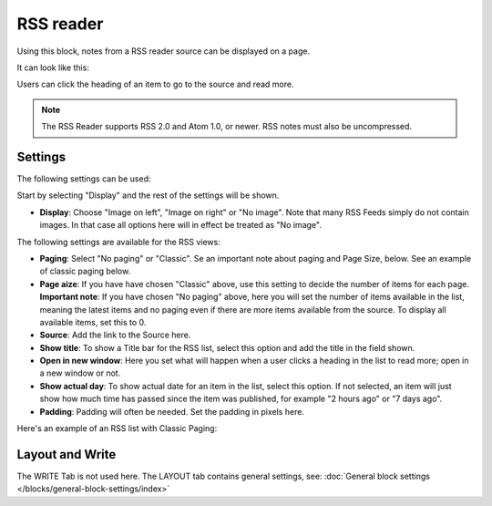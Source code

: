 RSS reader
=====================

Using this block, notes from a RSS reader source can be displayed on a page.

It can look like this:

.. image:: rss-reader-example.png

Users can click the heading of an item to go to the source and read more.

.. note:: The RSS Reader supports RSS 2.0 and Atom 1.0, or newer. RSS notes must also be uncompressed.

Settings
**********
The following settings can be used:

Start by selecting "Display" and the rest of the settings will be shown. 

.. image:: rss-reader-settings-new2.png

+ **Display**: Choose "Image on left", "Image on right" or "No image". Note that many RSS Feeds simply do not contain images. In that case all options here will in effect be treated as "No image".

The following settings are available for the RSS views:

+ **Paging**: Select "No paging" or "Classic". Se an important note about paging and Page Size, below. See an example of classic paging below.
+ **Page aize**: If you have have chosen "Classic" above, use this setting to decide the number of items for each page. **Important note**: If you have chosen "No paging" above, here you will set the number of items available in the list, meaning the latest items and no paging even if there are more items available from the source. To display all available items, set this to 0.
+ **Source**: Add the link to the Source here. 
+ **Show title**: To show a Title bar for the RSS list, select this option and add the title in the field shown.
+ **Open in new window**: Here you set what will happen when a user clicks a heading in the list to read more; open in a new window or not.
+ **Show actual day**: To show actual date for an item in the list, select this option. If not selected, an item will just show how much time has passed since the item was published, for example "2 hours ago" or "7 days ago".
+ **Padding**: Padding will often be needed. Set the padding in pixels here.

Here's an example of an RSS list with Classic Paging:

.. image:: classic-paging.png

Layout and Write
*********************
The WRITE Tab is not used here. The LAYOUT tab contains general settings, see: :doc:`General block settings </blocks/general-block-settings/index>`

